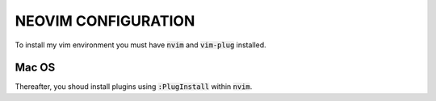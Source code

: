====================
NEOVIM CONFIGURATION
====================

To install my vim environment you must have :code:`nvim` and :code:`vim-plug` installed.

Mac OS
======

.. code-block:: bash
  curl -sL install-node.now.sh | sh
  brew install neovim/neovim/neovim
  curl -fLo ~/.vim/autoload/plug.vim --create-dirs \
      https://raw.githubusercontent.com/junegunn/vim-plug/master/plug.vim
  ln -s ~/Warzone/Git/host/vim/init.vim ~/.config/nvim/init.vim 

Thereafter, you shoud install plugins using :code:`:PlugInstall` within :code:`nvim`.
